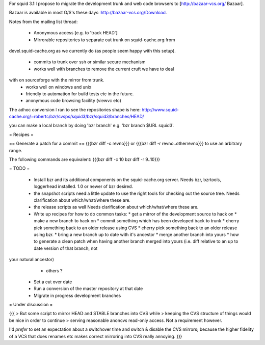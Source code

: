 For squid 3.1 I propose to migrate the development trunk and web code browsers to [http://bazaar-vcs.org/ Bazaar].

Bazaar is available in most O/S's these days: http://bazaar-vcs.org/Download.


Notes from the mailing list thread:

 * Anonymous access [e.g. to 'track HEAD']
 * Mirrorable repositories to separate out trunk on squid-cache.org from
devel.squid-cache.org as we currently do (as people seem happy with this
setup).
 * commits to trunk over ssh or similar secure mechanism
 * works well with branches to remove the current cruft we have to deal
with on sourceforge with the mirror from trunk.
 * works well on windows and unix
 * friendly to automation for build tests etc in the future.
 * anonymous code browsing facility (viewvc etc)


The adhoc conversion I ran to see the repositories shape is here:
http://www.squid-cache.org/~robertc/bzr/cvsps/squid3/bzr/squid3/branches/HEAD/

you can make a local branch by doing 'bzr branch' e.g. 'bzr branch $URL
squid3'.

= Recipes =

== Generate a patch for a commit ==
{{{bzr diff -c revno}}} or
{{{bzr diff -r revno..otherrevno}}} to use an arbitrary range.

The following commands are equivalent:
{{{bzr diff -c 10
bzr diff -r 9..10}}}

= TODO =

 * Install bzr and its additional components on the squid-cache.org server.
   Needs bzr, bzrtools, loggerhead installed. 1.0 or newer of bzr desired.

 * the snapshot scripts need a little update to use the right tools for checking out the source tree.
   Needs clarification about which/what/where these are.

 * the release scripts as well
   Needs clarification about which/what/where these are.

 * Write up recipes for how to do common tasks:
   * get a mirror of the development source to hack on
   * make a new branch to hack on
   * commit something which has been developed back to trunk
   * cherry pick something back to an older release using CVS
   * cherry pick something back to an older release using bzr. 
   * bring a new branch up to date with it's ancestor
   * merge another branch into yours
   * how to generate a clean patch when having another branch merged into yours (i.e. diff relative to an up to date version of that branch, not
your natural ancestor)
   * others ?

 * Set a cut over date

 * Run a conversion of the master repository at that date

 * Migrate in progress development branches

= Under discussion =

{{{
> But some script to mirror HEAD and STABLE branches into CVS while
> keeping the CVS structure of things would be nice in order to continue
> serving reasonable anoncvs read-only access. Not a requirement however.

I'd *prefer* to set an expectation about a switchover time and switch &
disable the CVS mirrors; because the higher fidelity of a VCS that does
renames etc makes correct mirroring into CVS really annoying.
}}}
